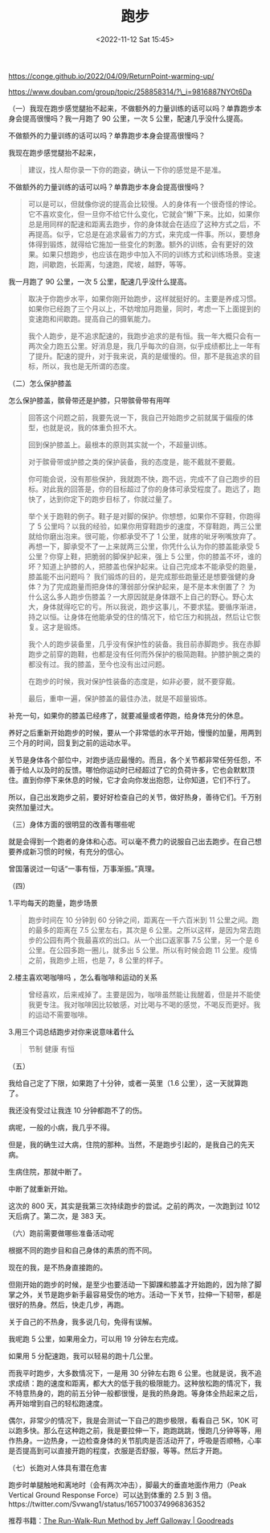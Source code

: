 #+TITLE: 跑步
#+DATE: <2022-11-12 Sat 15:45>

https://conge.github.io/2022/04/09/ReturnPoint-warming-up/

https://www.douban.com/group/topic/258858314/?\_i=9816887NYOt6Da

（一）我现在跑步感觉腿抬不起来，不做额外的力量训练的话可以吗？单靠跑步本身会提高很慢吗？我一月跑了
90 公里，一次 5 公里，配速几乎没什么提高。

不做额外的力量训练的话可以吗？单靠跑步本身会提高很慢吗？

我现在跑步感觉腿抬不起来，

#+BEGIN_QUOTE
  建议，找人帮你录一下你的跑姿，确认一下你的感觉是不是准。
#+END_QUOTE

不做额外的力量训练的话可以吗？单靠跑步本身会提高很慢吗？

#+BEGIN_QUOTE
  可以是可以，但就像你说的提高会比较慢。人的身体有一个很奇怪的悖论。它不喜欢变化，但一旦你不给它什么变化，它就会“懒”下来。比如，如果你总是用同样的配速和距离去跑步，你的身体就会在适应了这种方式之后，不再提高。似乎，它总是在追求最省力的方式，来完成一件事。所以，要想身体得到锻炼，就得给它施加一些变化的刺激。额外的训练，会有更好的效果。如果只想跑步，也应该在跑步中加入不同的训练方式和训练场景。变速跑，间歇跑，长距离，匀速跑，爬坡，越野，等等。
#+END_QUOTE

我一月跑了 90 公里，一次 5 公里，配速几乎没什么提高。

#+BEGIN_QUOTE
  取决于你跑步水平，如果你刚开始跑步，这样就挺好的。主要是养成习惯。如果你已经跑了三个月以上，不妨增加月跑量，同时，考虑一下上面提到的变速跑和间歇跑。提高自己的摄氧能力。

  我个人跑步，是不追求配速的，我跑步追求的是有恒。我一年大概只会有一两次全力跑五公里。好消息是，我几乎每次的自测，似乎成绩都比上一年有了提升。配速的提升，对于我来说，真的是缓慢的。但，那不是我追求的目标，所以，我也是无所谓的态度。
#+END_QUOTE

（二）怎么保护膝盖

怎么保护膝盖，髌骨带还是护膝，只带髌骨带有用咩

#+BEGIN_QUOTE
  回答这个问题之前，我要先说一下，我自己开始跑步之前就属于偏瘦的体型，也就是说，我的体重负担不大。

  回到保护膝盖上。最根本的原则其实就一个，不超量训练。

  对于髌骨带或护膝之类的保护装备，我的态度是，能不戴就不要戴。

  你可能会说，没有那些保护，我就跑不快，跑不远，完成不了自己跑步的目标。对此我的回答是，你的目标超过了你的身体可承受程度了。跑远了，跑快了，达到你定下的跑步目标了，你就过量了。

  举个关于跑鞋的例子。鞋子是对脚的保护。你想想，如果你不穿鞋，你跑得了 5
  公里吗？以我的经验，如果你用穿鞋跑步的速度，不穿鞋跑，两三公里就给你磨出泡来。很可能，你都承受不了
  1
  公里，就疼的呲牙咧嘴放弃了。再想一下，脚承受不了一上来就两三公里，你凭什么认为你的膝盖能承受
  5 公里？你穿上鞋，把脆弱的脚保护起来，强上 5
  公里，你的膝盖不坏，谁的坏？知道上护膝的人，把膝盖也保护起来。让自己完成本不能承受的跑量，膝盖能不出问题吗？
  我们锻炼的目的，是完成那些跑量还是想要强健的身体？为了完成跑量而把身体的薄弱部分保护起来，是不是本末倒置了？
  为什么这么多人跑步伤膝盖？一大原因就是身体跟不上自己的野心。野心太大，身体就得吃它的亏。所以我说，跑步这事儿，不要求猛。要循序渐进，持之以恒。让身体在他能承受的住的情况下，给它压力和挑战，然后让它恢复。这才是锻炼。

  我个人的跑步装备里，几乎没有保护性的装备。我目前赤脚跑步。我在赤脚跑步之前穿的跑鞋，也都是没有任何而外保护的极简跑鞋。护膝护腕之类的都没有过。我的膝盖，至今也没有出过问题。

  在跑步的时候，我对保护性装备的态度是，如非必要，就不要穿戴。

  最后，重申一遍，保护膝盖的最佳办法，就是不超量锻炼。
#+END_QUOTE

补充一句，如果你的膝盖已经疼了，就要减量或者停跑，给身体充分的休息。

养好之后重新开始跑步的时候，要从一个非常低的水平开始，慢慢的加量，用两到三个月的时间，回复到之前的运动水平。

关节是身体各个部位中，对跑步适应最慢的。而且，各个关节都非常任劳任怨，不善于给人以及时的反馈。哪怕你运动时已经超过了它的负荷许多，它也会默默顶住。直到你停下来休息的时候，它才会向你发出抱怨，让你知道，它们不行了。

所以，自己出发跑步之前，要好好检查自己的关节，做好热身，善待它们。千万别突然加量过大。

（三）身体方面的很明显的改善有哪些呢

就是会得到一个跑者的身体和心态。可以毫不费力的说服自己出去跑步。在自己想要养成新习惯的时候，有充分的信心。

曾国藩说过一句话“一事有恒，万事渐振。”真理。

（四）

1.平均每天的跑量，跑步场景

#+BEGIN_QUOTE
  跑步时间在 10 分钟到 60 分钟之间，距离在一千六百米到 11
  公里之间。跑的最多的距离在 7.5 公里左右，其次是 6
  公里。之所以这样，是因为常去跑步的公园有两个我最喜欢的出口。从一个出口返家事
  7.5 公里，另一个是 6 公里。在公园多跑一圈儿，就多出 5
  公里。所以有时候会跑 11 公里。疫情之前，我跑步上班，也是 7，8
  公里的样子。
#+END_QUOTE

2.楼主喜欢喝咖啡吗 ，怎么看咖啡和运动的关系

#+BEGIN_QUOTE
  曾经喜欢，后来戒掉了。主要是因为，咖啡虽然能让我醒着，但是并不能使我更专注。我对咖啡因比较敏感，对比喝与不喝的感觉，不喝反而更好。我的运动不需要咖啡。
#+END_QUOTE

3.用三个词总结跑步对你来说意味着什么

#+BEGIN_QUOTE
  节制 健康 有恒
#+END_QUOTE

（五）

我给自己定了下限，如果跑了十分钟，或者一英里（1.6
公里），这一天就算跑了。

我还没有受过让我连 10 分钟都跑不了的伤。

病呢，一般的小病，我几乎不得。

但是，我的确生过大病，住院的那种。当然，不是跑步引起的，是我自己的先天病。

生病住院，那就中断了。

中断了就重新开始。

这次的 800 天，其实是我第三次持续跑步的尝试。之前的两次，一次跑到过 1012
天后病了。第二次，是 383 天。

（六）跑前需要做哪些准备活动呢

根据不同的跑步目和自己身体的素质的而不同。

现在的我，是不热身直接跑的。

但刚开始的跑步的时候，是至少也要活动一下脚踝和膝盖才开始跑的，因为除了脚掌之外，关节是跑步新手最容易受伤的地方。活动一下关节，拉伸一下韧带，都是很好的热身。然后，快走几步，再跑。

关于自己的不热身，我多说几句，免得有误解。

我呢跑 5 公里，如果用全力，可以用 19 分钟左右完成。

如果用 5 分配速跑，我可以轻易的跑十几公里。

而我平时跑步，大多数情况下，一是用 30 分钟左右跑 6
公里。也就是说，我不追求成绩：跑的速度和距离，都大大的低于我的极限能力。这种放松跑的情况下，我不特意热身的，跑的前五分钟一般都很慢，是我的热身跑。等身体全热起来之后，再开始增到自己的轻松跑速度。

偶尔，非常少的情况下，我是会测试一下自己的跑步极限，看看自己 5K，10K
可以跑多快。那么在这种跑之前，我是要拉伸一下，跑跑跳跳，慢跑几分钟等等，用作热身。一边热身，一边检查身体的关节肌肉是否活动开了，呼吸是否顺畅，心率是否提高到可以直接开跑的程度，衣服是否舒服，等等。然后才开跑。

（七）长跑对人体具有潜在危害

跑步时单腿触地和离地时（会有两次冲击），脚最大的垂直地面作用力（Peak Vertical Ground Response Force）可以达到体重的 2.5 到 3 倍。https://twitter.com/Svwang1/status/1657100374996836352

推荐书籍：[[https://www.goodreads.com/en/book/show/16256632][The Run-Walk-Run Method by Jeff Galloway | Goodreads]]
